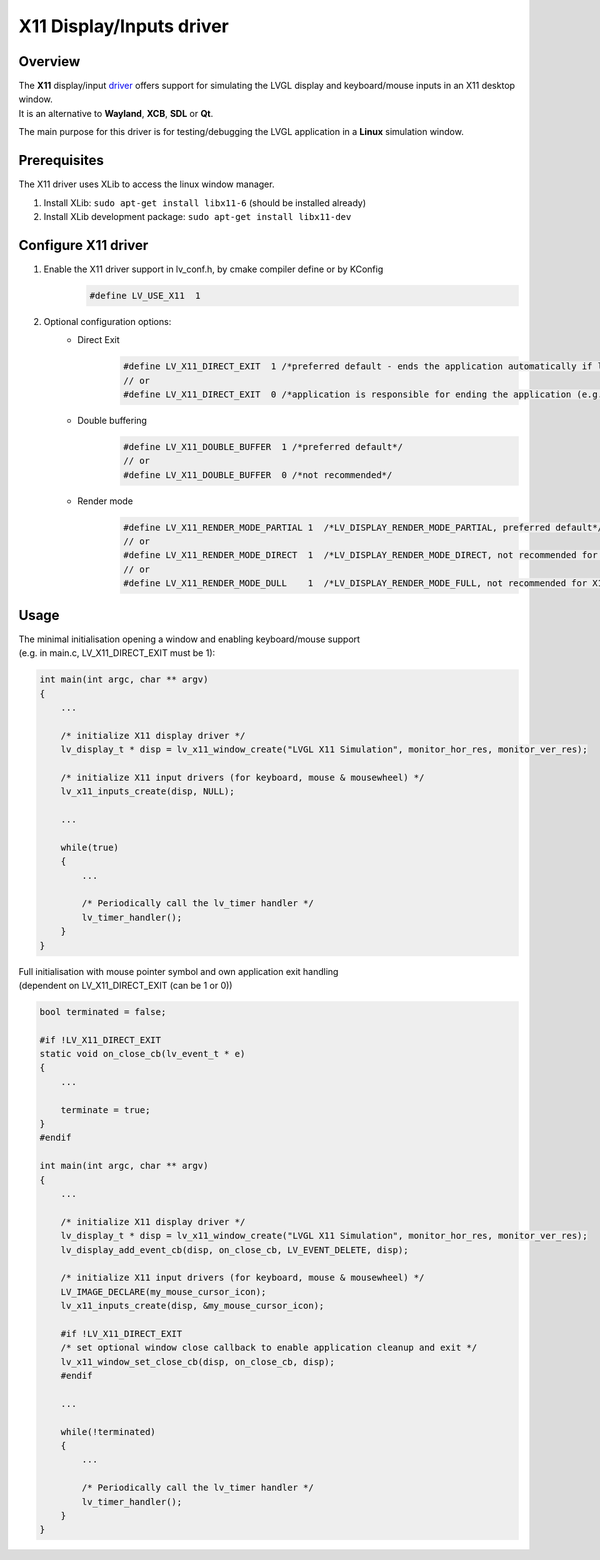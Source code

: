 =========================
X11 Display/Inputs driver
=========================

Overview
--------

| The **X11** display/input `driver <https://github.com/lvgl/lvgl/src/drivers/x11>`__ offers support for simulating the LVGL display and keyboard/mouse inputs in an X11 desktop window.
| It is an alternative to **Wayland**, **XCB**, **SDL** or **Qt**.

The main purpose for this driver is for testing/debugging the LVGL application in a **Linux** simulation window.


Prerequisites
-------------

The X11 driver uses XLib to access the linux window manager.

1. Install XLib: ``sudo apt-get install libx11-6`` (should be installed already)
2. Install XLib development package: ``sudo apt-get install libx11-dev``


Configure X11 driver
--------------------

1. Enable the X11 driver support in lv_conf.h, by cmake compiler define or by KConfig
    .. code-block:: c

        #define LV_USE_X11  1

2. Optional configuration options:
    -  Direct Exit
        .. code-block:: c

            #define LV_X11_DIRECT_EXIT  1 /*preferred default - ends the application automatically if last window has been closed*/
            // or
            #define LV_X11_DIRECT_EXIT  0 /*application is responsible for ending the application (e.g. by own LV_EVENT_DELETE handler*/


    -  Double buffering
        .. code-block:: c

            #define LV_X11_DOUBLE_BUFFER  1 /*preferred default*/
            // or
            #define LV_X11_DOUBLE_BUFFER  0 /*not recommended*/

    - Render mode
        .. code-block:: c

            #define LV_X11_RENDER_MODE_PARTIAL 1  /*LV_DISPLAY_RENDER_MODE_PARTIAL, preferred default*/
            // or
            #define LV_X11_RENDER_MODE_DIRECT  1  /*LV_DISPLAY_RENDER_MODE_DIRECT, not recommended for X11 driver*/
            // or
            #define LV_X11_RENDER_MODE_DULL    1  /*LV_DISPLAY_RENDER_MODE_FULL, not recommended for X11 driver*/

Usage
-----

| The minimal initialisation opening a window and enabling keyboard/mouse support
| (e.g. in main.c, LV_X11_DIRECT_EXIT must be 1):

.. code-block:: c

    int main(int argc, char ** argv)
    {
        ...

        /* initialize X11 display driver */
        lv_display_t * disp = lv_x11_window_create("LVGL X11 Simulation", monitor_hor_res, monitor_ver_res);

        /* initialize X11 input drivers (for keyboard, mouse & mousewheel) */
        lv_x11_inputs_create(disp, NULL);

        ...

        while(true)
        {
            ...

            /* Periodically call the lv_timer handler */
            lv_timer_handler();
        }
    }

| Full initialisation with mouse pointer symbol and own application exit handling
| (dependent on LV_X11_DIRECT_EXIT (can be 1 or 0))

.. code-block:: c

    bool terminated = false;

    #if !LV_X11_DIRECT_EXIT
    static void on_close_cb(lv_event_t * e)
    {
        ...

        terminate = true;
    }
    #endif

    int main(int argc, char ** argv)
    {
        ...

        /* initialize X11 display driver */
        lv_display_t * disp = lv_x11_window_create("LVGL X11 Simulation", monitor_hor_res, monitor_ver_res);
        lv_display_add_event_cb(disp, on_close_cb, LV_EVENT_DELETE, disp);

        /* initialize X11 input drivers (for keyboard, mouse & mousewheel) */
        LV_IMAGE_DECLARE(my_mouse_cursor_icon);
        lv_x11_inputs_create(disp, &my_mouse_cursor_icon);

        #if !LV_X11_DIRECT_EXIT
        /* set optional window close callback to enable application cleanup and exit */
        lv_x11_window_set_close_cb(disp, on_close_cb, disp);
        #endif

        ...

        while(!terminated)
        {
            ...

            /* Periodically call the lv_timer handler */
            lv_timer_handler();
        }
    }
